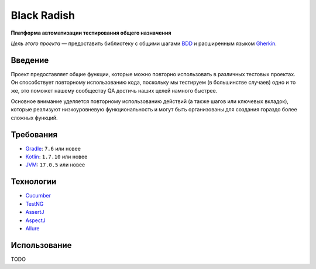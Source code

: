 Black Radish
============

**Платформа автоматизации тестирования общего назначения**

*Цель этого проекта* — предоставить библиотеку с общими шагами `BDD <https://ru.wikipedia.org/wiki/BDD_(%D0%BF%D1%80%D0%BE%D0%B3%D1%80%D0%B0%D0%BC%D0%BC%D0%B8%D1%80%D0%BE%D0%B2%D0%B0%D0%BD%D0%B8%D0%B5)>`_ и расширенным языком `Gherkin <https://cucumber.io/docs/gherkin/>`_.

Введение
--------

Проект предоставляет общие функции, которые можно повторно использовать в различных тестовых проектах. Он способствует повторному использованию кода, поскольку мы тестируем (в большинстве случаев) одно и то же, это поможет нашему сообществу QA достичь наших целей намного быстрее.

Основное внимание уделяется повторному использованию действий (а также шагов или ключевых вкладок), которые реализуют низкоуровневую функциональность и могут быть организованы для создания гораздо более сложных функций.

Требования
----------
* `Gradle <https://gradle.org/>`_: ``7.6`` или новее
* `Kotlin <https://kotlinlang.org/docs/jvm-get-started.html>`_: ``1.7.10`` или новее
* `JVM <https://ru.wikipedia.org/wiki/Java_Virtual_Machine>`_: ``17.0.5`` или новее

Технологии
----------
* `Cucumber <https://cucumber.io/>`_
* `TestNG <https://testng.org/>`_
* `AssertJ <https://assertj.github.io/doc/>`_
* `AspectJ <https://www.eclipse.org/aspectj/>`_
* `Allure <https://docs.qameta.io/allure/>`_

Использование
-------------
TODO



